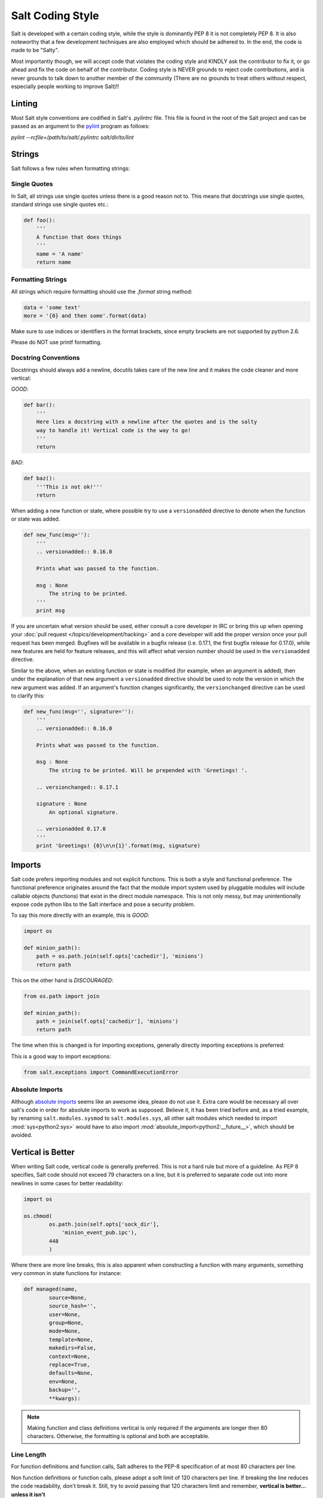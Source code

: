 =================
Salt Coding Style
=================

Salt is developed with a certain coding style, while the style is dominantly
PEP 8 it is not completely PEP 8. It is also noteworthy that a few
development techniques are also employed which should be adhered to. In the
end, the code is made to be "Salty".

Most importantly though, we will accept code that violates the coding style and
KINDLY ask the contributor to fix it, or go ahead and fix the code on behalf of
the contributor. Coding style is NEVER grounds to reject code contributions,
and is never grounds to talk down to another member of the community (There are
no grounds to treat others without respect, especially people working to
improve Salt)!!


Linting
=======

Most Salt style conventions are codified in Salt's `.pylintrc` file. This file
is found in the root of the Salt project and can be passed as an argument to the
pylint_ program as follows:

`pylint --rcfile=/path/to/salt/.pylintrc salt/dir/to/lint`

.. _pylint: http://www.pylint.org

Strings
=======

Salt follows a few rules when formatting strings:

Single Quotes
-------------

In Salt, all strings use single quotes unless there is a good reason not to.
This means that docstrings use single quotes, standard strings use single
quotes etc.:

.. code-block:: python

    def foo():
        '''
        A function that does things
        '''
        name = 'A name'
        return name

Formatting Strings
------------------

All strings which require formatting should use the `.format` string method:

.. code-block:: python

    data = 'some text'
    more = '{0} and then some'.format(data)

Make sure to use indices or identifiers in the format brackets, since empty
brackets are not supported by python 2.6.

Please do NOT use printf formatting.

Docstring Conventions
---------------------

Docstrings should always add a newline, docutils takes care of the new line and
it makes the code cleaner and more vertical:

`GOOD`:

.. code-block:: python

    def bar():
        '''
        Here lies a docstring with a newline after the quotes and is the salty
        way to handle it! Vertical code is the way to go!
        '''
        return

`BAD`:

.. code-block:: python

    def baz():
        '''This is not ok!'''
        return


When adding a new function or state, where possible try to use a
``versionadded`` directive to denote when the function or state was added.

.. code-block:: python

    def new_func(msg=''):
        '''
        .. versionadded:: 0.16.0

        Prints what was passed to the function.

        msg : None
            The string to be printed.
        '''
        print msg

If you are uncertain what version should be used, either consult a core
developer in IRC or bring this up when opening your
:doc:`pull request </topics/development/hacking>` and a core developer will add the proper
version once your pull request has been merged. Bugfixes will be available in a
bugfix release (i.e. 0.17.1, the first bugfix release for 0.17.0), while new
features are held for feature releases, and this will affect what version
number should be used in the ``versionadded`` directive.


Similar to the above, when an existing function or state is modified (for
example, when an argument is added), then under the explanation of that new
argument a ``versionadded`` directive should be used to note the version in
which the new argument was added. If an argument's function changes
significantly, the ``versionchanged`` directive can be used to clarify this:

.. code-block:: python

    def new_func(msg='', signature=''):
        '''
        .. versionadded:: 0.16.0

        Prints what was passed to the function.

        msg : None
            The string to be printed. Will be prepended with 'Greetings! '.

        .. versionchanged:: 0.17.1

        signature : None
            An optional signature.

        .. versionadded 0.17.0
        '''
        print 'Greetings! {0}\n\n{1}'.format(msg, signature)


Imports
=======

Salt code prefers importing modules and not explicit functions. This is both a
style and functional preference. The functional preference originates around
the fact that the module import system used by pluggable modules will include
callable objects (functions) that exist in the direct module namespace. This
is not only messy, but may unintentionally expose code python libs to the Salt
interface and pose a security problem.

To say this more directly with an example, this is `GOOD`:

.. code-block:: python

    import os

    def minion_path():
        path = os.path.join(self.opts['cachedir'], 'minions')
        return path

This on the other hand is `DISCOURAGED`:

.. code-block:: python

    from os.path import join

    def minion_path():
        path = join(self.opts['cachedir'], 'minions')
        return path

The time when this is changed is for importing exceptions, generally directly
importing exceptions is preferred:

This is a good way to import exceptions:

.. code-block:: python

    from salt.exceptions import CommandExecutionError


Absolute Imports
----------------

Although `absolute imports`_ seems like an awesome idea, please do not use it.  
Extra care would be necessary all over salt's code in order for absolute 
imports to work as supposed. Believe it, it has been tried before and, as a 
tried example, by renaming ``salt.modules.sysmod`` to ``salt.modules.sys``, all 
other salt modules which needed to import :mod:`sys<python2:sys>` would have to 
also import :mod:`absolute_import<python2:__future__>`, which should be 
avoided.

.. _`absolute imports`: http://legacy.python.org/dev/peps/pep-0328/#rationale-for-absolute-imports


Vertical is Better
==================

When writing Salt code, vertical code is generally preferred. This is not a hard
rule but more of a guideline. As PEP 8 specifies, Salt code should not exceed 79
characters on a line, but it is preferred to separate code out into more
newlines in some cases for better readability:

.. code-block:: python

    import os

    os.chmod(
            os.path.join(self.opts['sock_dir'],
                'minion_event_pub.ipc'),
            448
            )

Where there are more line breaks, this is also apparent when constructing a
function with many arguments, something very common in state functions for
instance:

.. code-block:: python

    def managed(name,
            source=None,
            source_hash='',
            user=None,
            group=None,
            mode=None,
            template=None,
            makedirs=False,
            context=None,
            replace=True,
            defaults=None,
            env=None,
            backup='',
            **kwargs):

.. note::

    Making function and class definitions vertical is only required if the
    arguments are longer then 80 characters. Otherwise, the formatting is
    optional and both are acceptable.



Line Length
-----------

For function definitions and function calls, Salt adheres to the PEP-8 
specification of at most 80 characters per line.

Non function definitions or function calls, please adopt a soft limit of 120 
characters per line. If breaking the line reduces the code readability, don't 
break it. Still, try to avoid passing that 120 characters limit and remember, 
**vertical is better...  unless it isn't**


Indenting
=========

Some confusion exists in the python world about indenting things like function
calls, the above examples use 8 spaces when indenting comma-delimited
constructs.

The confusion arises because the pep8 program INCORRECTLY flags this as wrong,
where PEP 8, the document, cites only using 4 spaces here as wrong, as it
doesn't differentiate from a new indent level.

Right:

.. code-block:: python

    def managed(name,
            source=None,
            source_hash='',
            user=None)

WRONG:

.. code-block:: python

    def managed(name,
        source=None,
        source_hash='',
        user=None)

Lining up the indent is also correct:

.. code-block:: python

    def managed(name,
                source=None,
                source_hash='',
                user=None)

This also applies to function calls and other hanging indents.

pep8 and Flake8 (and, by extension, the vim plugin Syntastic) will complain
about the double indent for hanging indents.  This is a `known conflict
<https://github.com/jcrocholl/pep8/issues/167#issuecomment-15936564>`_ between
pep8 (the script) and the actual PEP 8 standard.  It is recommended that this
particular warning be ignored with the following lines in
``~/.config/flake8``:

.. code-block:: ini

    [flake8]
    ignore = E226,E241,E242,E126

Make sure your Flake8/pep8 are up to date.  The first three errors are ignored
by default and are present here to keep the behavior the same.  This will also
work for pep8 without the Flake8 wrapper -- just replace all instances of
'flake8' with 'pep8', including the filename.

Code Churn
==========

Many pull requests have been submitted that only churn code in the name of
PEP 8. Code churn is a leading source of bugs and is strongly discouraged.
While style fixes are encouraged they should be isolated to a single file per
commit, and the changes should be legitimate, if there are any questions about
whether a style change is legitimate please reference this document and the
official PEP 8 (http://legacy.python.org/dev/peps/pep-0008/) document before
changing code. Many claims that a change is PEP 8 have been invalid, please
double check before committing fixes.
